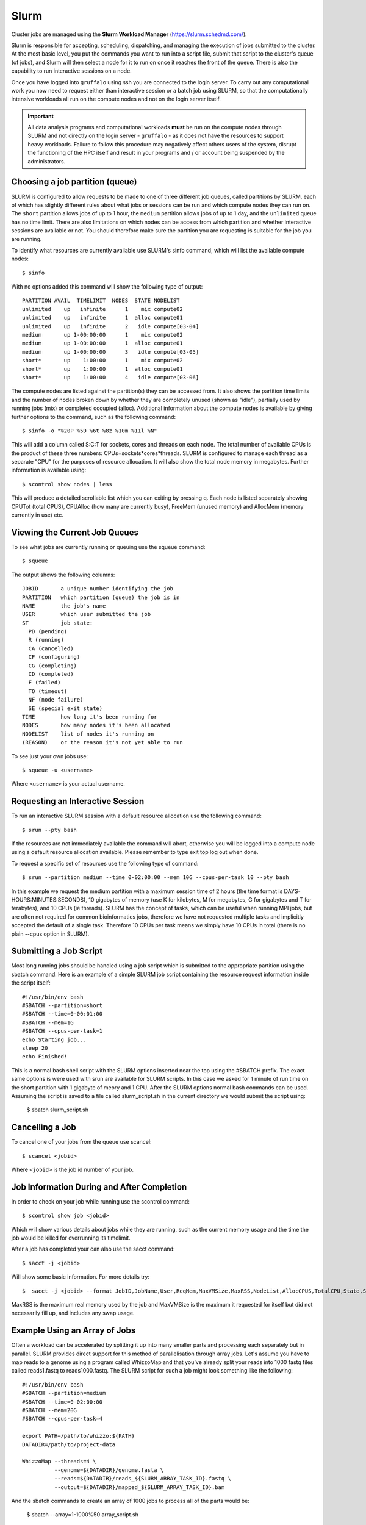 Slurm
=====

Cluster jobs are managed using the **Slurm Workload Manager** (https://slurm.schedmd.com/).

Slurm is responsible for accepting, scheduling, dispatching, and managing the execution of jobs submitted to the cluster. At the most basic level, you put the commands you want to run into a script file, submit that script to the cluster's queue (of jobs), and Slurm will then select a node for it to run on once it reaches the front of the queue. There is also the capability to run interactive sessions on a node.

Once you have logged into ``gruffalo`` using ssh you are connected to the login server. To carry out any computational work you now need to request either than interactive session or a batch job using SLURM, so that the computationally intensive workloads all run on the compute nodes and not on the login server itself.

.. important::
  All data analysis programs and computational workloads **must** be run on the compute nodes through SLURM and not directly on the login server - ``gruffalo`` - as it does not have the resources to support heavy workloads. Failure to follow this procedure may negatively affect others users of the system, disrupt the functioning of the HPC itself and result in your programs and / or account being suspended by the administrators.

Choosing a job partition (queue)
--------------------------------

SLURM is configured to allow requests to be made to one of three different job queues, called partitions by SLURM, each of which has slightly different rules about what jobs or sessions can be run and which compute nodes they can run on. The ``short`` partition allows jobs of up to 1 hour, the ``medium`` partition allows jobs of up to 1 day, and the ``unlimited`` queue has no time limit. There are also limitations on which nodes can be access from which partition and whether interactive sessions are available or not. You should therefore make sure the partition you are requesting is suitable for the job you are running.

To identify what resources are currently available use SLURM's sinfo command, which will list the available compute nodes::

  $ sinfo

With no options added this command will show the following type of output::

  PARTITION AVAIL  TIMELIMIT  NODES  STATE NODELIST
  unlimited    up   infinite      1    mix compute02
  unlimited    up   infinite      1  alloc compute01
  unlimited    up   infinite      2   idle compute[03-04]
  medium       up 1-00:00:00      1    mix compute02
  medium       up 1-00:00:00      1  alloc compute01
  medium       up 1-00:00:00      3   idle compute[03-05]
  short*       up    1:00:00      1    mix compute02
  short*       up    1:00:00      1  alloc compute01
  short*       up    1:00:00      4   idle compute[03-06]

The compute nodes are listed against the partition(s) they can be accessed from. It also shows the partition time limits and the number of nodes broken down by whether they are completely unused (shown as "idle"), partially used by running jobs (mix) or completed occupied (alloc). Additional information about the compute nodes is available by giving further options to the command, such as the following command::

  $ sinfo -o "%20P %5D %6t %8z %10m %11l %N"

This will add a column called S:C:T for sockets, cores and threads on each node. The total number of available CPUs is the product of these three numbers: CPUs=sockets*cores*threads. SLURM is configured to manage each thread as a separate "CPU" for the purposes of resource allocation. It will also show the total node memory in megabytes. Further information is available using::

 $ scontrol show nodes | less

This will produce a detailed scrollable list which you can exiting by pressing q. Each node is listed separately showing CPUTot (total CPUS), CPUAlloc (how many are currently busy), FreeMem (unused memory) and AllocMem (memory currently in use) etc.

Viewing the Current Job Queues
------------------------------
To see what jobs are currently running or queuing use the squeue command::

  $ squeue

The output shows the following columns::

  JOBID       a unique number identifying the job
  PARTITION   which partition (queue) the job is in
  NAME        the job's name
  USER        which user submitted the job
  ST          job state:
    PD (pending)
    R (running)
    CA (cancelled)
    CF (configuring)
    CG (completing)
    CD (completed)
    F (failed)
    TO (timeout)
    NF (node failure)
    SE (special exit state)
  TIME        how long it's been running for
  NODES       how many nodes it's been allocated
  NODELIST    list of nodes it's running on
  (REASON)    or the reason it's not yet able to run

To see just your own jobs use::

  $ squeue -u <username>

Where ``<username>`` is your actual username.

Requesting an Interactive Session
---------------------------------
To run an interactive SLURM session with a default resource allocation use the following command::

  $ srun --pty bash

If the resources are not immediately available the command will abort, otherwise you will be logged into a compute node using a default resource allocation available. Please remember to type exit top log out when done.

To request a specific set of resources use the following type of command::

  $ srun --partition medium --time 0-02:00:00 --mem 10G --cpus-per-task 10 --pty bash

In this example we request the medium partition with a maximum session time of 2 hours (the time format is DAYS-HOURS:MINUTES:SECONDS), 10 gigabytes of memory (use K for kilobytes, M for megabytes, G for gigabytes and T for terabytes), and 10 CPUs (ie threads). SLURM has the concept of tasks, which can be useful when running MPI jobs, but are often not required for common bioinformatics jobs, therefore we have not requested multiple tasks and implicitly accepted the default of a single task. Therefore 10 CPUs per task means we simply have 10 CPUs in total (there is no plain --cpus option in SLURM).

Submitting a Job Script
-----------------------
Most long running jobs should be handled using a job script which is submitted to the appropriate partition using the sbatch command. Here is an example of a simple SLURM job script containing the resource request information inside the script itself::

  #!/usr/bin/env bash
  #SBATCH --partition=short
  #SBATCH --time=0-00:01:00
  #SBATCH --mem=1G
  #SBATCH --cpus-per-task=1
  echo Starting job...
  sleep 20
  echo Finished!

This is a normal bash shell script with the SLURM options inserted near the top using the #SBATCH prefix. The exact same options is were used with srun are available for SLURM scripts. In this case we asked for 1 minute of run time on the short partition with 1 gigabyte of meory and 1 CPU. After the SLURM options normal bash commands can be used. Assuming the script is saved to a file called slurm_script.sh in the current directory we would submit the script using:

  $ sbatch slurm_script.sh

Cancelling a Job
----------------
To cancel one of your jobs from the queue use scancel::

  $ scancel <jobid>

Where ``<jobid>`` is the job id number of your job.

Job Information During and After Completion
-------------------------------------------
In order to check on your job while running use the scontrol command::

  $ scontrol show job <jobid>

Which will show various details about jobs while they are running, such as the current memory usage and the time the job would be killed for overrunning its timelimit.

After a job has completed your can also use the sacct command::

  $ sacct -j <jobid>

Will show some basic information. For more details try::

  $  sacct -j <jobid> --format JobID,JobName,User,ReqMem,MaxVMSize,MaxRSS,NodeList,AllocCPUS,TotalCPU,State,Start,End

MaxRSS is the maximum real memory used by the job and MaxVMSize is the maximum it requested for itself but did not necessarily fill up, and includes any swap usage.

Example Using an Array of Jobs
------------------------------
Often a workload can be accelerated by splitting it up into many smaller parts and processing each separately but in parallel. SLURM provides direct support for this method of parallelisation through array jobs. Let's assume you have to map reads to a genome using a program called WhizzoMap and that you've already split your reads into 1000 fastq files called reads1.fastq to reads1000.fastq. The SLURM script for such a job might look something like the following::

  #!/usr/bin/env bash
  #SBATCH --partition=medium
  #SBATCH --time=0-02:00:00
  #SBATCH --mem=20G
  #SBATCH --cpus-per-task=4

  export PATH=/path/to/whizzo:${PATH}
  DATADIR=/path/to/project-data

  WhizzoMap --threads=4 \
            --genome=${DATADIR}/genome.fasta \
            --reads=${DATADIR}/reads_${SLURM_ARRAY_TASK_ID}.fastq \
            --output=${DATADIR}/mapped_${SLURM_ARRAY_TASK_ID}.bam

And the sbatch commands to create an array of 1000 jobs to process all of the parts would be:

  $ sbatch --array=1-1000%50 array_script.sh

Here we have told SLURM to launch a total of 1000 instances of the job script in total, each using 4 CPUs, but to make sure that only a maximum of 50 jobs are running at the same time, to prevent from using all of the HPC's resources at once. Inside the job script we tell WhizzoMap which read file to use through the special SLURM environment variable SLURM_ARRAY_TASK_ID which SLURM automatically sets. SLURM will run the job script once for each value of SLURM_ARRAY_TASK_ID from 1 to 1000. If you this is part of a multistep pipeline script that needs to wait until all job steps have completed then use the wait option, and sbatch will not return until all jobsteps have run (or failed):

  $ sbatch --wait --array=1-1000%50 array_script.sh

